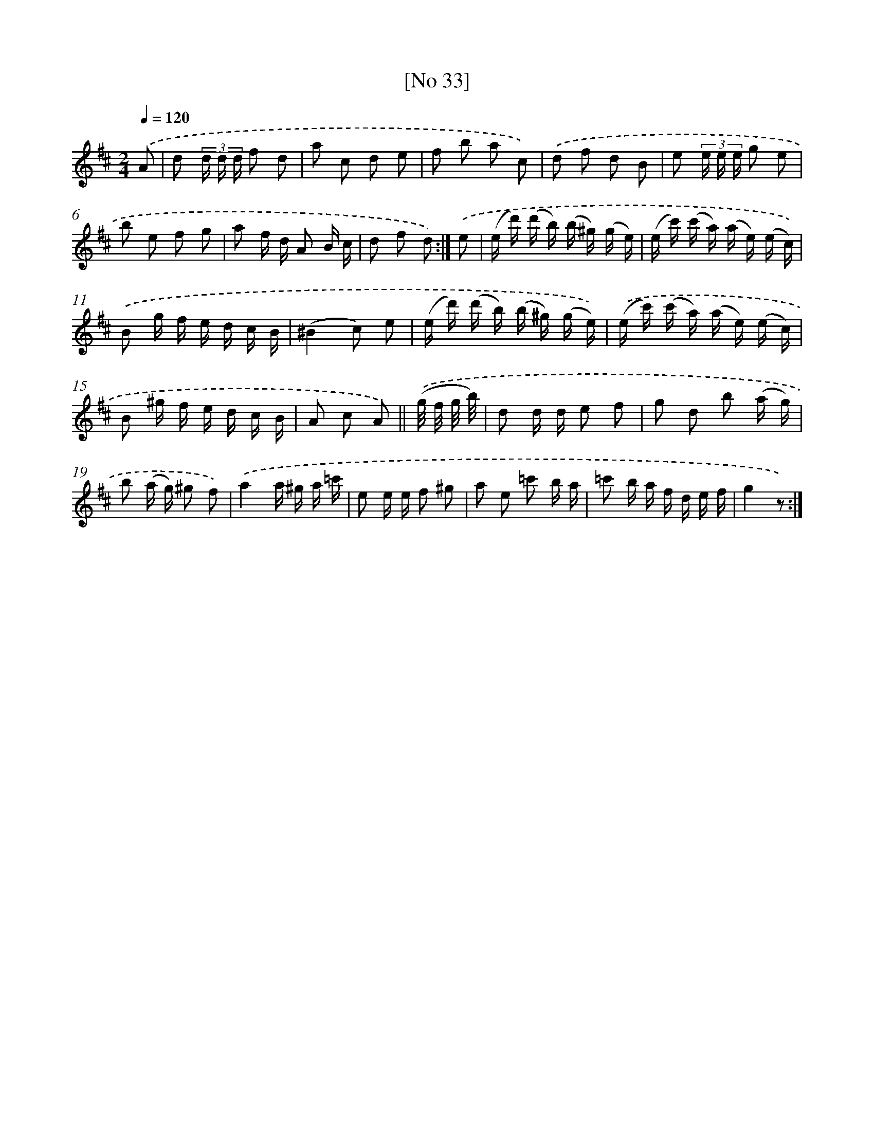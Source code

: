 X: 13975
T: [No 33]
%%abc-version 2.0
%%abcx-abcm2ps-target-version 5.9.1 (29 Sep 2008)
%%abc-creator hum2abc beta
%%abcx-conversion-date 2018/11/01 14:37:39
%%humdrum-veritas 2696012416
%%humdrum-veritas-data 2946979888
%%continueall 1
%%barnumbers 0
L: 1/16
M: 2/4
Q: 1/4=120
K: D clef=treble
.('A2 [I:setbarnb 1]|
d2 (3d d d f2 d2 |
a2 c2 d2 e2 |
f2 b2 a2 c2) |
.('d2 f2 d2 B2 |
e2 (3e e e g2 e2 |
b2 e2 f2 g2 |
a2 f d A2 B c |
d2 f2 d2) :|]
.('e2 [I:setbarnb 9]|
(e d') (d' b) (b ^g) (g e) |
(e c') (c' a) (a e) (e c)) |
.('B2 g f e d c B |
(^B4c2) e2 |
(e d') (d' b) (b ^g) (g e)) |
.('(e c') (c' a) (a e) (e c) |
B2 ^g f e d c B |
A2 c2 A2) ||
.('(g/ f/ g/ b/) [I:setbarnb 17]|
d2 d d e2 f2 |
g2 d2 b2 (a g) |
b2 (a g) ^g2 f2) |
.('a4a ^g a =c' |
e2 e e f2 ^g2 |
a2 e2 =c'2 b a |
=c'2 b a f d e f |
g4z2) :|]
